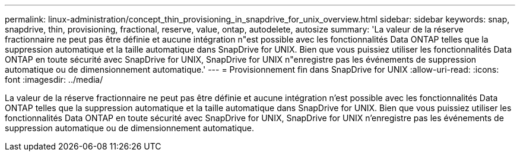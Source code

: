 ---
permalink: linux-administration/concept_thin_provisioning_in_snapdrive_for_unix_overview.html 
sidebar: sidebar 
keywords: snap, snapdrive, thin, provisioning, fractional, reserve, value, ontap, autodelete, autosize 
summary: 'La valeur de la réserve fractionnaire ne peut pas être définie et aucune intégration n"est possible avec les fonctionnalités Data ONTAP telles que la suppression automatique et la taille automatique dans SnapDrive for UNIX. Bien que vous puissiez utiliser les fonctionnalités Data ONTAP en toute sécurité avec SnapDrive for UNIX, SnapDrive for UNIX n"enregistre pas les événements de suppression automatique ou de dimensionnement automatique.' 
---
= Provisionnement fin dans SnapDrive for UNIX
:allow-uri-read: 
:icons: font
:imagesdir: ../media/


[role="lead"]
La valeur de la réserve fractionnaire ne peut pas être définie et aucune intégration n'est possible avec les fonctionnalités Data ONTAP telles que la suppression automatique et la taille automatique dans SnapDrive for UNIX. Bien que vous puissiez utiliser les fonctionnalités Data ONTAP en toute sécurité avec SnapDrive for UNIX, SnapDrive for UNIX n'enregistre pas les événements de suppression automatique ou de dimensionnement automatique.
